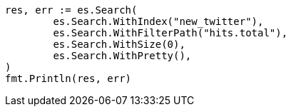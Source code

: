 // Generated from docs-reindex_e567e6dbf86300142573c73789c8fce4_test.go
//
[source, go]
----
res, err := es.Search(
	es.Search.WithIndex("new_twitter"),
	es.Search.WithFilterPath("hits.total"),
	es.Search.WithSize(0),
	es.Search.WithPretty(),
)
fmt.Println(res, err)
----
